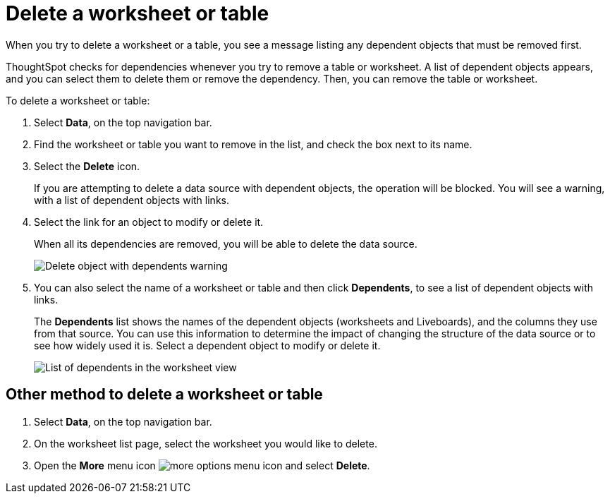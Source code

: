 = Delete a worksheet or table
:last_updated: 12/30/2020
:experimental:
:linkattrs:
:page-partial:
:page-aliases: /admin/worksheets/delete-worksheet.adoc
:description: Follow these steps to delete a worksheet or table that has dependents.


When you try to delete a worksheet or a table, you see a message listing any dependent objects that must be removed first.

ThoughtSpot checks for dependencies whenever you try to remove a table or worksheet. A list of dependent objects appears, and you can select them to delete them or remove the dependency.
Then, you can remove the table or worksheet.

To delete a worksheet or table:

. Select *Data*, on the top navigation bar.
. Find the worksheet or table you want to remove in the list, and check the box next to its name.
. Select the *Delete* icon.
+
If you are attempting to delete a data source with dependent objects, the operation will be blocked.
You will see a warning, with a list of dependent objects with links.

. Select the link for an object to modify or delete it.
+
When all its dependencies are removed, you will be able to delete the data source.
+
image::dependency_warning_with_links.png[Delete object with dependents warning]

. You can also select the name of a worksheet or table and then click *Dependents*, to see a list of dependent objects with links.
+
The *Dependents* list shows the names of the dependent objects (worksheets and Liveboards), and the columns they use from that source.
You can use this information to determine the impact of changing the structure of the data source or to see how widely used it is.
Select a dependent object to modify or delete it.
+
image::dependents.png[List of dependents in the worksheet view]

== Other method to delete a worksheet or table

. Select *Data*, on the top navigation bar.

. On the worksheet list page, select the worksheet you would like to delete.
. Open the *More* menu icon image:icon-more-10px.png[more options menu icon] and select *Delete*.
